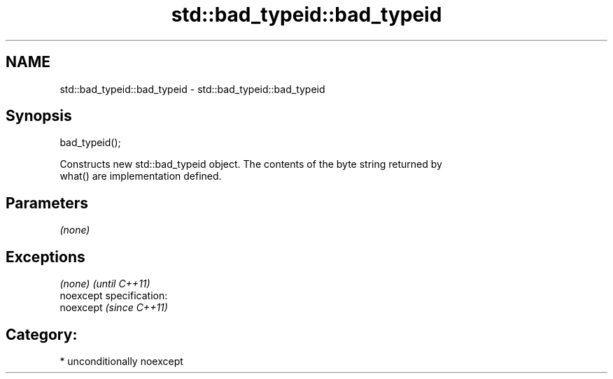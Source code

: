 .TH std::bad_typeid::bad_typeid 3 "2017.04.02" "http://cppreference.com" "C++ Standard Libary"
.SH NAME
std::bad_typeid::bad_typeid \- std::bad_typeid::bad_typeid

.SH Synopsis
   bad_typeid();

   Constructs new std::bad_typeid object. The contents of the byte string returned by
   what() are implementation defined.

.SH Parameters

   \fI(none)\fP

.SH Exceptions

   \fI(none)\fP                    \fI(until C++11)\fP
   noexcept specification:  
   noexcept                  \fI(since C++11)\fP
     

.SH Category:

     * unconditionally noexcept
